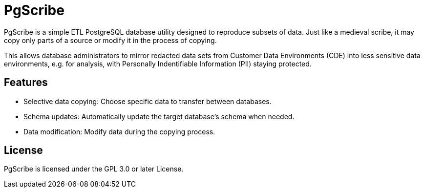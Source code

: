 = PgScribe

PgScribe is a simple ETL PostgreSQL database utility designed to reproduce subsets of data.
Just like a medieval scribe, it may copy only parts of a source or modify it in the process of copying.

This allows database administrators to mirror redacted data sets from Customer Data Environments (CDE) into less sensitive data environments, e.g. for analysis, with Personally Indentifiable Information (PII) staying protected.

== Features

- Selective data copying: Choose specific data to transfer between databases.
- Schema updates: Automatically update the target database's schema when needed.
- Data modification: Modify data during the copying process.

== License

PgScribe is licensed under the GPL 3.0 or later License.

